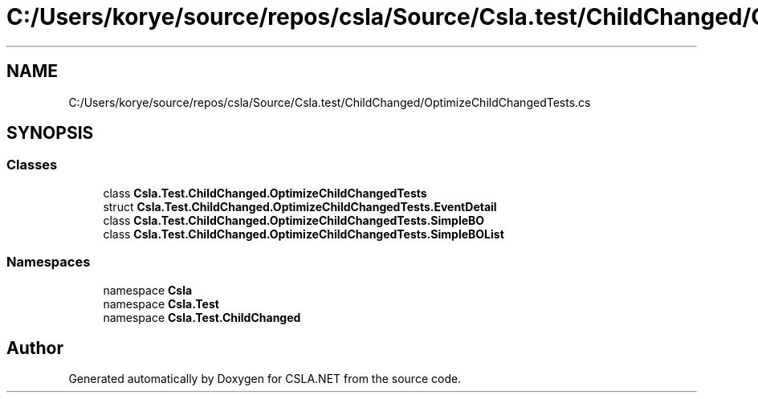 .TH "C:/Users/korye/source/repos/csla/Source/Csla.test/ChildChanged/OptimizeChildChangedTests.cs" 3 "Wed Jul 21 2021" "Version 5.4.2" "CSLA.NET" \" -*- nroff -*-
.ad l
.nh
.SH NAME
C:/Users/korye/source/repos/csla/Source/Csla.test/ChildChanged/OptimizeChildChangedTests.cs
.SH SYNOPSIS
.br
.PP
.SS "Classes"

.in +1c
.ti -1c
.RI "class \fBCsla\&.Test\&.ChildChanged\&.OptimizeChildChangedTests\fP"
.br
.ti -1c
.RI "struct \fBCsla\&.Test\&.ChildChanged\&.OptimizeChildChangedTests\&.EventDetail\fP"
.br
.ti -1c
.RI "class \fBCsla\&.Test\&.ChildChanged\&.OptimizeChildChangedTests\&.SimpleBO\fP"
.br
.ti -1c
.RI "class \fBCsla\&.Test\&.ChildChanged\&.OptimizeChildChangedTests\&.SimpleBOList\fP"
.br
.in -1c
.SS "Namespaces"

.in +1c
.ti -1c
.RI "namespace \fBCsla\fP"
.br
.ti -1c
.RI "namespace \fBCsla\&.Test\fP"
.br
.ti -1c
.RI "namespace \fBCsla\&.Test\&.ChildChanged\fP"
.br
.in -1c
.SH "Author"
.PP 
Generated automatically by Doxygen for CSLA\&.NET from the source code\&.
